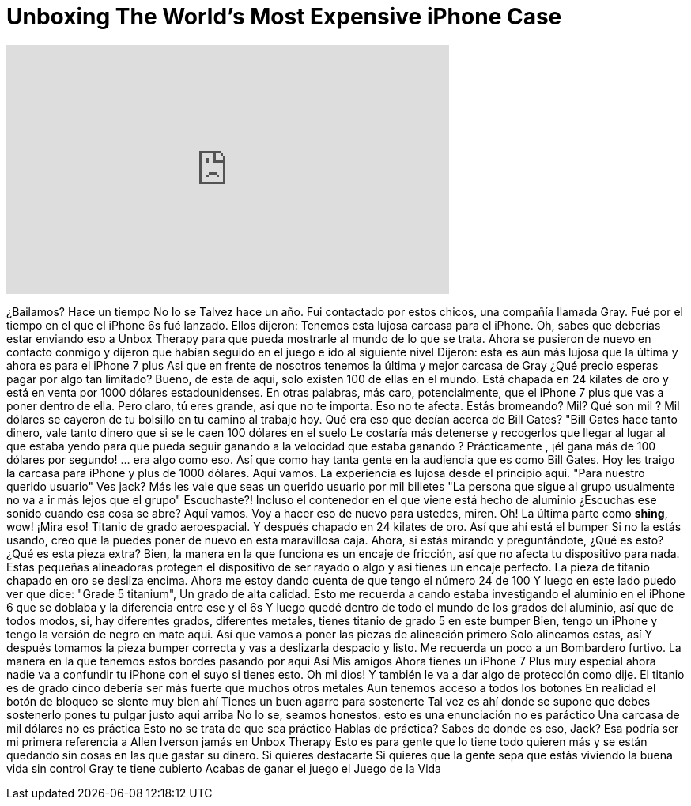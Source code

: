 = Unboxing The World's Most Expensive iPhone Case
:published_at: 2017-02-12
:hp-alt-title: Unboxing The World's Most Expensive iPhone Case
:hp-image: https://i.ytimg.com/vi/TErgcAAjXO8/maxresdefault.jpg


++++
<iframe width="560" height="315" src="https://www.youtube.com/embed/TErgcAAjXO8?rel=0" frameborder="0" allow="autoplay; encrypted-media" allowfullscreen></iframe>
++++

¿Bailamos?
Hace un tiempo
No lo se
Talvez hace un año.
Fui contactado por estos chicos, una compañía llamada Gray.
Fué por el tiempo en el que el iPhone 6s fué lanzado.
Ellos dijeron: Tenemos esta lujosa carcasa para el iPhone.
Oh, sabes que deberías estar enviando eso a Unbox Therapy para que pueda mostrarle al mundo de lo que se trata.
Ahora se pusieron de nuevo en contacto conmigo y dijeron que habían seguido en el juego e ido al siguiente nivel
Dijeron: esta es aún más lujosa que la última y ahora es para el iPhone 7 plus
Asi que en frente de nosotros tenemos la última y mejor carcasa de Gray
¿Qué precio esperas pagar por algo tan limitado?
Bueno, de esta de aqui, solo existen 100 de ellas en el mundo.
Está chapada en 24 kilates de oro y está en venta por 1000 dólares estadounidenses.
En otras palabras, más caro, potencialmente, que el iPhone 7 plus que vas a poner dentro de ella.
Pero claro, tú eres grande, así que no te importa.
Eso no te afecta. Estás bromeando? Mil? Qué son mil ?
Mil dólares se cayeron de tu bolsillo en tu camino al trabajo hoy.
Qué era eso que decían acerca de Bill Gates? &quot;Bill Gates hace tanto dinero, vale tanto dinero que si se le caen 100 dólares en el suelo
Le costaría más detenerse y recogerlos que llegar al lugar al que estaba yendo para que pueda seguir ganando a la velocidad que estaba ganando ?
Prácticamente , ¡él gana más de 100 dólares por segundo!
... era algo como eso.
Así que como hay tanta gente en la audiencia que es como Bill Gates. Hoy les traigo la carcasa para iPhone y plus de 1000 dólares.
Aquí vamos. 
La experiencia es lujosa desde el principio aqui.
&quot;Para nuestro querido usuario&quot;
Ves jack?
Más les vale que seas un querido usuario por mil billetes
&quot;La persona que sigue al grupo usualmente no va a ir más lejos que el grupo&quot;
Escuchaste?!
Incluso el contenedor en el que viene está hecho de aluminio
¿Escuchas ese sonido cuando esa cosa se abre?
Aquí vamos.
Voy a hacer eso de nuevo para ustedes, miren.
Oh!
La última parte como *shing*, wow!
¡Mira eso! Titanio de grado aeroespacial.
Y después chapado en 24 kilates de oro.
Así que ahí está el bumper
Si no la estás usando, creo que la puedes poner de nuevo en esta maravillosa caja.
Ahora, si estás mirando y preguntándote, ¿Qué es esto? ¿Qué es esta pieza extra?
Bien, la manera en la que funciona es un encaje de fricción, así que no afecta tu dispositivo para nada.
Estas pequeñas alineadoras protegen el dispositivo de ser rayado o algo y asi tienes un encaje perfecto.
La pieza de titanio chapado en oro se desliza encima.
Ahora me estoy dando cuenta de que tengo el número 24 de 100
Y luego en este lado puedo ver que dice: &quot;Grade 5 titanium&quot;, Un grado de alta calidad.
Esto me recuerda a cando estaba investigando el aluminio en el iPhone 6 que se doblaba y la diferencia entre ese y el 6s
Y luego quedé dentro de todo el mundo de los grados del aluminio, así que de todos modos, si, hay diferentes grados, diferentes metales, tienes titanio de grado 5 en este bumper
Bien, tengo un iPhone y tengo la versión de negro en mate aqui. Así que vamos a poner las piezas de alineación primero
Solo alineamos estas, así
Y después tomamos la pieza bumper correcta
y vas a deslizarla despacio
y listo.
Me recuerda un poco a un Bombardero furtivo.
La manera en la que tenemos estos bordes pasando por aqui
Así
Mis amigos
Ahora tienes
un iPhone 7 Plus muy especial
ahora nadie va a confundir tu iPhone con el suyo si tienes esto.
Oh mi dios!
Y también le va a dar algo de protección como dije.
El titanio es de grado cinco
debería ser más fuerte que muchos otros metales
Aun tenemos acceso a todos los botones
En realidad el botón de bloqueo se siente muy bien ahí
Tienes un buen agarre
para sostenerte
Tal vez es ahí donde se supone que debes sostenerlo
pones tu pulgar justo aqui arriba
No lo se, seamos honestos.
esto es una enunciación
no es paráctico
Una carcasa de mil dólares no es práctica
Esto no se trata de que sea práctico
Hablas de práctica?
Sabes de donde es eso, Jack?
Esa podría ser mi primera referencia a Allen Iverson jamás en Unbox Therapy
Esto es para gente que lo tiene todo
quieren más y se están quedando sin cosas en las que gastar su dinero.
Si quieres destacarte
Si quieres que la gente sepa que estás viviendo la buena vida sin control
Gray te tiene cubierto
Acabas de ganar el juego
el Juego de la Vida